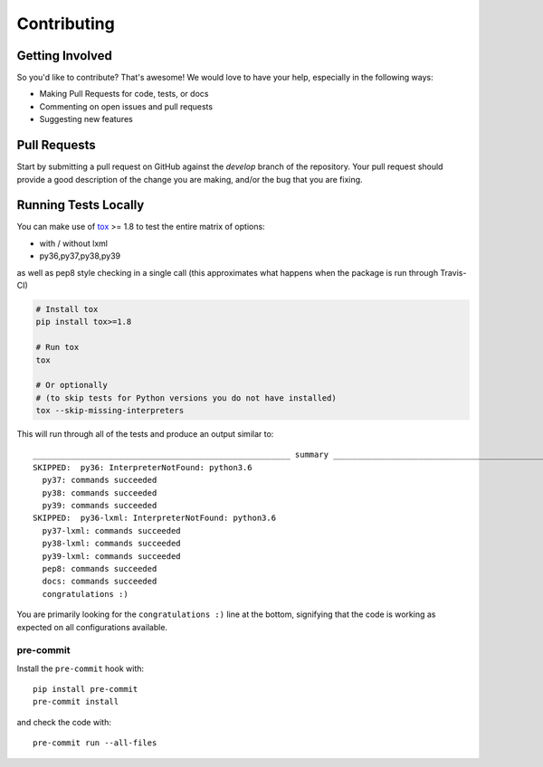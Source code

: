 Contributing
============

Getting Involved
----------------

So you'd like to contribute? That's awesome! We would love to have your help,
especially in the following ways:

* Making Pull Requests for code, tests, or docs
* Commenting on open issues and pull requests
* Suggesting new features


Pull Requests
-------------

Start by submitting a pull request on GitHub against the `develop` branch of the
repository. Your pull request should provide a good description of the change
you are making, and/or the bug that you are fixing.


Running Tests Locally
---------------------

You can make use of tox_ >= 1.8 to test the entire matrix of options:

* with / without lxml
* py36,py37,py38,py39

as well as pep8 style checking in a single call (this approximates what happens
when the package is run through Travis-CI)

.. code-block:: python

    # Install tox
    pip install tox>=1.8

    # Run tox
    tox

    # Or optionally
    # (to skip tests for Python versions you do not have installed)
    tox --skip-missing-interpreters

This will run through all of the tests and produce an output similar to::

    ______________________________________________________ summary ______________________________________________________
    SKIPPED:  py36: InterpreterNotFound: python3.6
      py37: commands succeeded
      py38: commands succeeded
      py39: commands succeeded
    SKIPPED:  py36-lxml: InterpreterNotFound: python3.6
      py37-lxml: commands succeeded
      py38-lxml: commands succeeded
      py39-lxml: commands succeeded
      pep8: commands succeeded
      docs: commands succeeded
      congratulations :)

You are primarily looking for the ``congratulations :)`` line at the bottom,
signifying that the code is working as expected on all configurations
available.

.. _tox: https://pypi.python.org/pypi/tox

pre-commit
~~~~~~~~~~~

Install the ``pre-commit`` hook with::

    pip install pre-commit
    pre-commit install

and check the code with::

    pre-commit run --all-files
